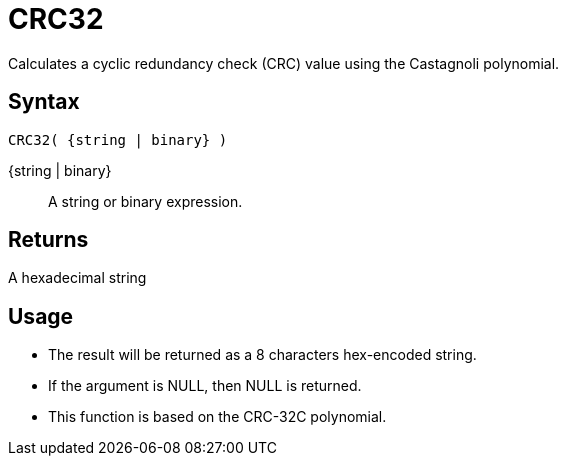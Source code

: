 ////
Licensed to the Apache Software Foundation (ASF) under one
or more contributor license agreements.  See the NOTICE file
distributed with this work for additional information
regarding copyright ownership.  The ASF licenses this file
to you under the Apache License, Version 2.0 (the
"License"); you may not use this file except in compliance
with the License.  You may obtain a copy of the License at
  http://www.apache.org/licenses/LICENSE-2.0
Unless required by applicable law or agreed to in writing,
software distributed under the License is distributed on an
"AS IS" BASIS, WITHOUT WARRANTIES OR CONDITIONS OF ANY
KIND, either express or implied.  See the License for the
specific language governing permissions and limitations
under the License.
////
= CRC32

Calculates a cyclic redundancy check (CRC) value using the Castagnoli polynomial.

== Syntax

----
CRC32( {string | binary} )
----

{string | binary}:: A string or binary expression.

== Returns

A hexadecimal string

== Usage

* The result will be returned as a 8 characters hex-encoded string.
* If the argument is NULL, then NULL is returned.
* This function is based on the CRC-32C polynomial. 
